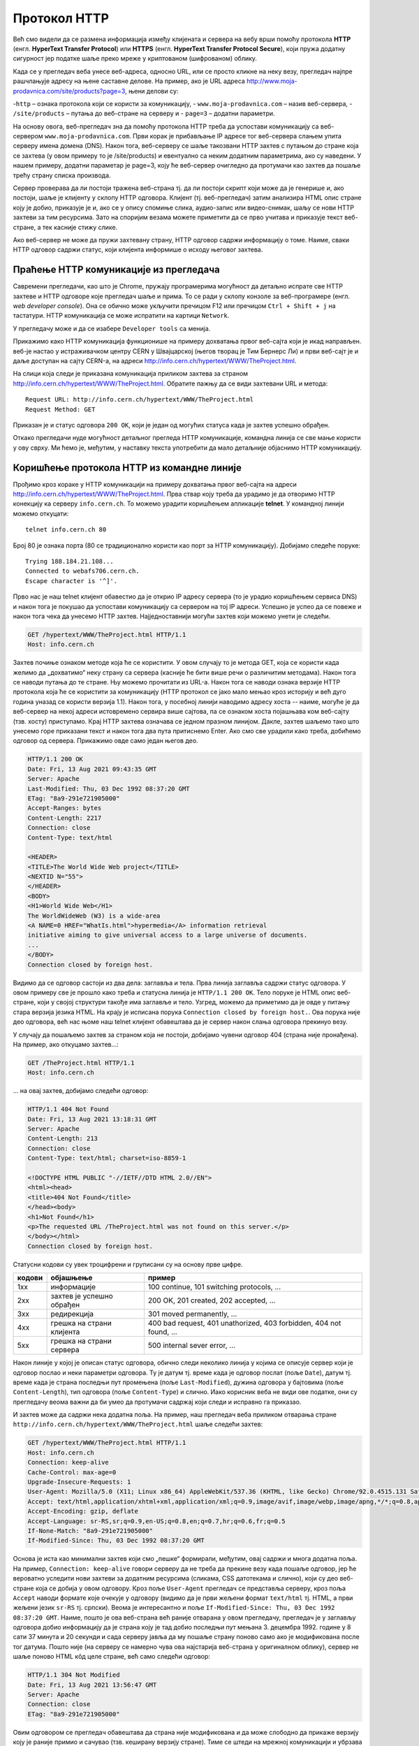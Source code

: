 Протокол HTTP
=============

Већ смо видели да се размена информација између клијената и сервера на вебу врши помоћу 
протокола **HTTP** (енгл. **HyperText Transfer Protocol**) или **HTTPS** (енгл. **HyperText Transfer Protocol Secure**), 
који пружа додатну сигурност јер податке шаље преко мреже у криптованом (шифрованом) облику. 

Када се у прегледач веба унесе веб-адреса, односно URL, или се просто кликне на неку везу, прегледач најпре 
рашчлањује адресу на њене саставне делове. На пример, ако је URL адреса http://www.moja-prodavnica.com/site/products?page=3, 
њени делови су:

-``http`` – ознака протокола који се користи за комуникацију,
- ``www.moja-prodavnica.com`` – назив веб-сервера,
- ``/site/products`` – путања до веб-стране на серверу и
- ``page=3`` – додатни параметри.

На основу овога, веб-прегледач зна да помоћу протокола HTTP треба да успостави комуникацију са веб-сервером ``www.moja-prodavnica.com``. 
Први корак је прибављање IP адресе тог веб-сервера слањем упита серверу имена домена (DNS). Након тога, веб-серверу се шаље такозвани 
HTTP захтев с путањом до стране која се захтева (у овом примеру то је /site/products) и евентуално са неким додатним параметрима, 
ако су наведени. У нашем примеру, додатни параметар је page=3, коју ће веб-сервер очигледно да протумачи као захтев да пошаље 
трећу страну списка производа.

.. image:: ../../_images/http_1.png
   :width: 780
   :align: center

Сервер проверава да ли постоји тражена веб-страна тј. да ли постоји скрипт који може да је генерише и, ако постоји, шаље је клијенту у 
склопу HTTP одговора. Клијент (тј. веб-прегледач) затим анализира HTML опис стране коју је добио, приказује је и, ако се у опису спомиње 
слика, аудио-запис или видео-снимак, шаљу се нови HTTP захтеви за тим ресурсима. Зато на споријим везама можете приметити да се прво 
учитава и приказује текст веб-стране, а тек касније стижу слике. 

.. image:: ../../_images/http_2.png
   :width: 780
   :align: center
   
Ако веб-сервер не може да пружи захтевану страну, HTTP одговор садржи информацију о томе. Наиме, сваки HTTP одговор садржи статус, 
који клијента информише о исходу његовог захтева.   

Праћење HTTP комуникације из прегледача
.......................................

Савремени прегледачи, као што је Chrome, пружају програмерима могућност да детаљно испрате све HTTP захтеве и HTTP одговоре које 
прегледач шаље и прима. То се ради у склопу конзоле за веб-програмере (енгл. *web developer console*). Она се обично може укључити 
пречицом F12 или пречицом ``Ctrl + Shift + j`` на тастатури. HTTP комуникација се може испратити на картици ``Network``.

У прегледачу може и да се изабере ``Developer tools`` са менија. 

.. image:: ../../_images/http3.png
   :width: 780
   :align: center

Прикажимо како HTTP комуникација функционише на примеру дохватања првог веб-сајта који је икад направљен. 
веб-је настао у истраживачком центру CERN у Швајцарској (његов творац је Тим Бернерс Ли) и први веб-сајт је и 
даље доступан на сајту CERN-а, на адреси http://info.cern.ch/hypertext/WWW/TheProject.html. 

.. image:: ../../_images/http4.png
   :width: 780
   :align: center
   
На слици која следи је приказана комуникација приликом захтева за страном http://info.cern.ch/hypertext/WWW/TheProject.html. 
Обратите пажњу да се види захтевани URL и метода:

::

 Request URL: http://info.cern.ch/hypertext/WWW/TheProject.html
 Request Method: GET
 
Приказан је и статус одговора ``200 OK``, који је један од могућих статуса када је захтев успешно обрађен.

.. image:: ../../_images/http5.png
   :width: 780
   :align: center

Откако прегледачи нуде могућност детаљног прегледа HTTP комуникације, командна линија се све мање користи у ову сврху. 
Ми ћемо је, међутим, у наставку текста употребити да мало детаљније објаснимо HTTP комуникацију. 

Коришћење протокола HTTP из командне линије
...........................................

Прођимо кроз кораке у HTTP комуникацији на примеру дохватања првог веб-сајта на адреси http://info.cern.ch/hypertext/WWW/TheProject.html. 
Прва ствар коју треба да урадимо је да отворимо HTTP конекцију ка серверу ``info.cern.ch``. То можемо урадити коришћењем апликације 
**telnet**. У командној линији можемо откуцати:

::

   telnet info.cern.ch 80

Број 80 је ознака порта (80 се традиционално користи као порт за HTTP
комуникацију). Добијамо следеће поруке:

::

   Trying 188.184.21.108...
   Connected to webafs706.cern.ch.
   Escape character is '^]'.

Прво нас је наш telnet клијент обавестио да је открио IP адресу
сервера (то је урадио коришћењем сервиса DNS) и након тога је покушао
да успостави комуникацију са сервером на тој IP адреси. Успешно је
успео да се повеже и након тога чека да унесемо HTTP
захтев. Најједноставнији могући захтев који можемо унети је следећи.

.. code-block:: http

   GET /hypertext/WWW/TheProject.html HTTP/1.1
   Host: info.cern.ch

Захтев почиње ознаком методе која ће се користити. У овом случају то
је метода GET, која се користи када желимо да „дохватимо“ неку страну са
сервера (касније ће бити више речи о различитим методама). Након
тога се наводи путања до те стране. Њу можемо прочитати из
URL-а. Након тога се наводи ознака верзије HTTP протокола која ће се
користити за комуникацију (HTTP протокол се јако мало мењао кроз
историју и већ дуго година уназад се користи верзија 1.1). Након тога,
у посебној линији наводимо адресу хоста -- наиме, могуће је да
веб-сервер на некој адреси истовремено сервира више сајтова, па се
ознаком хоста појашњава ком веб-сајту (тзв. хосту) приступамо. Крај
HTTP захтева означава се једном празном линијом. Дакле, захтев шаљемо тако
што унесемо горе приказани текст и након тога два пута притиснемо
Enter. Ако смо све урадили како треба, добићемо одговор од
сервера. Прикажимо овде само један његов део.

.. code-block:: http

   HTTP/1.1 200 OK
   Date: Fri, 13 Aug 2021 09:43:35 GMT
   Server: Apache
   Last-Modified: Thu, 03 Dec 1992 08:37:20 GMT
   ETag: "8a9-291e721905000"
   Accept-Ranges: bytes
   Content-Length: 2217
   Connection: close
   Content-Type: text/html

   <HEADER>
   <TITLE>The World Wide Web project</TITLE>
   <NEXTID N="55">
   </HEADER>
   <BODY>
   <H1>World Wide Web</H1>
   The WorldWideWeb (W3) is a wide-area
   <A NAME=0 HREF="WhatIs.html">hypermedia</A> information retrieval
   initiative aiming to give universal access to a large universe of documents.
   ...
   </BODY>
   Connection closed by foreign host.

Видимо да се одговор састоји из два дела: заглавља и тела. Прва линија 
заглавља садржи статус одговора. У овом примеру све је прошло како 
треба и статусна линија је ``HTTP/1.1 200 OK``. Тело поруке је HTML опис 
веб-стране, који у својој структури такође има заглавље и тело. Узгред, 
можемо да приметимо да је овде у питању стара верзија језика HTML.
На крају је исписана порука ``Connection closed by foreign host.``.
Ова порука није део одговора, већ нас њоме наш telnet клијент 
обавештава да је сервер након слања одговора прекинуо везу. 

У случају да пошаљемо захтев за страном која не постоји, добијамо чувени 
одговор 404 (страна није пронађена). На пример, ако откуцамо захтев...:


.. code-block:: http
                
   GET /TheProject.html HTTP/1.1
   Host: info.cern.ch

\... на овај захтев, добијамо следећи одговор:
   
.. code-block:: http

   HTTP/1.1 404 Not Found
   Date: Fri, 13 Aug 2021 13:18:31 GMT
   Server: Apache
   Content-Length: 213
   Connection: close
   Content-Type: text/html; charset=iso-8859-1

   <!DOCTYPE HTML PUBLIC "-//IETF//DTD HTML 2.0//EN">
   <html><head>
   <title>404 Not Found</title>
   </head><body>
   <h1>Not Found</h1>
   <p>The requested URL /TheProject.html was not found on this server.</p>
   </body></html>
   Connection closed by foreign host.

Статусни кодови су увек троцифрени и груписани су на основу прве
цифре.

.. csv-table::
   :header:  "кодови", "објашњење", "пример"
   :align: left

   "1xx", "информације", "100 continue, 101 switching protocols, ..."
   "2xx", "захтев је успешно обрађен", "200 OK, 201 created, 202 accepted, ..."
   "3xx", "редирекција", "301 moved permanently, ..."
   "4xx", "грешка на страни клијента", "400 bad request, 401 unathorized, 403 forbidden, 404 not found, ..."
   "5xx", "грешка на страни сервера", "500 internal sever error, ..."

Након линије у којој је описан статус одговора, обично следи неколико
линија у којима се описује сервер који је одговор послао и неки
параметри одговора. Ту је датум тј. време када је одговор послат (поље
``Date``), датум тј. време када је страна последњи пут промењена (поље
``Last-Modified``), дужина одговора у бајтовима (поље
``Content-Length``), тип одговора (поље ``Content-Type``) и
слично. Иако корисник веба не види ове податке, они су прегледачу
веома важни да би умео да протумачи садржај који следи и исправно га
приказао.

И захтев може да садржи нека додатна поља. На пример, наш прегледач
веба приликом отварања стране
``http://info.cern.ch/hypertext/WWW/TheProject.html`` шаље следећи
захтев:

.. code-block:: http

   GET /hypertext/WWW/TheProject.html HTTP/1.1
   Host: info.cern.ch
   Connection: keep-alive
   Cache-Control: max-age=0
   Upgrade-Insecure-Requests: 1
   User-Agent: Mozilla/5.0 (X11; Linux x86_64) AppleWebKit/537.36 (KHTML, like Gecko) Chrome/92.0.4515.131 Safari/537.36
   Accept: text/html,application/xhtml+xml,application/xml;q=0.9,image/avif,image/webp,image/apng,*/*;q=0.8,application/signed-exchange;v=b3;q=0.9
   Accept-Encoding: gzip, deflate
   Accept-Language: sr-RS,sr;q=0.9,en-US;q=0.8,en;q=0.7,hr;q=0.6,fr;q=0.5
   If-None-Match: "8a9-291e721905000"
   If-Modified-Since: Thu, 03 Dec 1992 08:37:20 GMT                

Основа је иста као минимални захтев који смо „пешке“ формирали, међутим,
овај садржи и многа додатна поља. На пример, ``Connection:
keep-alive`` говори серверу да не треба да прекине везу када пошаље
одговор, јер ће вероватно уследити нови захтеви за додатним ресурсима
(сликама, CSS датотекама и слично), који су део веб-стране која се
добија у овом одговору. Кроз поље ``User-Agent`` прегледач се
представља серверу, кроз поља ``Accept`` наводи формате које очекује у
одговору (видимо да је први жељени формат ``text/html`` тј. HTML, а
први жељени језик ``sr-RS`` тј. српски). Веома је интересантно и поље
``If-Modified-Since: Thu, 03 Dec 1992 08:37:20 GMT``. Наиме, пошто је
ова веб-страна већ раније отварана у овом прегледачу, прегледач је у
заглављу одговора добио информацију да је страна коју је тад добио
последњи пут мењана 3. децембра 1992. године у 8 сати 37 минута и 20
секунди и сада серверу јавља да му пошаље страну поново само ако је
модификована после тог датума. Пошто није (на серверу се намерно чува
ова најстарија веб-страна у оригиналном облику), сервер не шаље
поново HTML кôд целе стране, већ само следећи одговор:

.. code-block:: http

   HTTP/1.1 304 Not Modified
   Date: Fri, 13 Aug 2021 13:56:47 GMT
   Server: Apache
   Connection: close
   ETag: "8a9-291e721905000"

Овим одговором се прегледач обавештава да страна није модификована и
да може слободно да прикаже верзију коју је раније примио и сачувао
(тзв. кеширану верзију стране). Тиме се штеди на мрежној комуникацији
и убрзава приказ веб-страна.

Многи веб-сајтови данас користе протокол **HTTPS** (*Hypertext
Transfer Protocol Secure*). Он подразумева да је пренос података
криптован, тј. да се подаци шифрују пре него што се пошаљу и дешифрују
када се приме, тако да злонамерни корисник који пресретне податке
током њиховог преноса не може да разуме шта ти подаци значе. Пошто
програм telnet не користи шифровање, не можемо да га искористимо за
комуникацију коришћењем протокола HTTPS. Можемо, међутим, да употребимо
програм openssl. На пример, можемо да успоставимо HTTPS конекцију са
сајтом Википедије.

::

   openssl s_client -connect en.wikipedia.org:443

Приметимо да се уместо порта 80 користи порт 443. Након успешног
отварања конекције, можемо да пошаљемо уобичајени захтев за страном.

.. code-block:: http
                
   GET / HTTP/1.1
   Host: en.wikipedia.org

На овај захтев добијамо одговор који почиње са:


.. code-block:: http
                
   HTTP/1.1 301 Moved Permanently
   Date: Fri, 13 Aug 2021 13:25:59 GMT
   Server: mw2254.codfw.wmnet
   Location: https://en.wikipedia.org/wiki/Main_Page


Из заглавља се види да је у питању редирекција, тј. да нам сервер
указује да је почетна страна на URL-у
``https://en.wikipedia.org/wiki/Main_Page`` и да до ње можемо доћи
слањем новог захтева (прегледач веба то уради не обавештавајући
корисника о томе -- ви ћете унети URL адресу ``en.wikipedia.org``, а
уместо ње ће се отворити страна
``https://en.wikipedia.org/wiki/Main_Page`` и та адреса ће бити
приказана у адресној линији).

